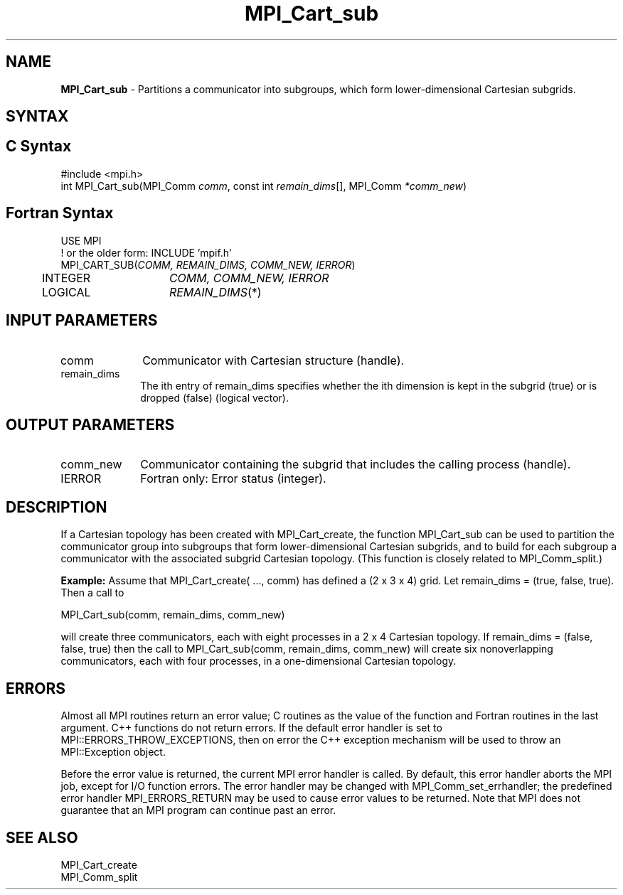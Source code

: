 .\" -*- nroff -*-
.\" Copyright 2013 Los Alamos National Security, LLC. All rights reserved.
.\" Copyright 2010 Cisco Systems, Inc.  All rights reserved.
.\" Copyright 2006-2008 Sun Microsystems, Inc.
.\" Copyright (c) 1996 Thinking Machines Corporation
.\" $COPYRIGHT$
.TH MPI_Cart_sub 3 "Oct 07, 2019" "4.0.2" "Open MPI"
.SH NAME
\fBMPI_Cart_sub \fP \- Partitions a communicator into subgroups, which form lower-dimensional Cartesian subgrids.

.SH SYNTAX
.ft R
.SH C Syntax
.nf
#include <mpi.h>
int MPI_Cart_sub(MPI_Comm \fIcomm\fP, const int\fI remain_dims\fP[], MPI_Comm\fI *comm_new\fP)

.fi
.SH Fortran Syntax
.nf
USE MPI
! or the older form: INCLUDE 'mpif.h'
MPI_CART_SUB(\fICOMM, REMAIN_DIMS, COMM_NEW, IERROR\fP)
	INTEGER	\fICOMM, COMM_NEW, IERROR\fP
	LOGICAL	\fIREMAIN_DIMS\fP(*)

.fi
.SH INPUT PARAMETERS
.ft R
.TP 1i
comm
Communicator with Cartesian structure (handle).
.TP 1i
remain_dims
The ith entry of remain_dims specifies whether the ith dimension is kept in the subgrid (true) or is dropped (false) (logical vector).

.SH OUTPUT PARAMETERS
.ft R
.TP 1i
comm_new
Communicator containing the subgrid that includes the calling process (handle).
.ft R
.TP 1i
IERROR
Fortran only: Error status (integer).

.SH DESCRIPTION
.ft R
If a Cartesian topology has been created with MPI_Cart_create, the function  MPI_Cart_sub can be used to partition the communicator group into subgroups that form lower-dimensional Cartesian subgrids, and to build for each subgroup a communicator with the associated subgrid Cartesian topology. (This function is closely related to MPI_Comm_split.)
.sp
\fBExample:\fP Assume that  MPI_Cart_create( \&..., comm) has defined a (2 x 3 x 4)   grid. Let  remain_dims = (true, false, true). Then a call to
.sp
.nf
    MPI_Cart_sub(comm, remain_dims, comm_new)
.fi
.sp
will create three communicators, each with eight processes in a 2 x 4 Cartesian topology. If remain_dims = (false, false, true) then the call to MPI_Cart_sub(comm, remain_dims, comm_new) will create six nonoverlapping communicators, each with four processes, in a one-dimensional Cartesian topology.

.SH ERRORS
Almost all MPI routines return an error value; C routines as the value of the function and Fortran routines in the last argument. C++ functions do not return errors. If the default error handler is set to MPI::ERRORS_THROW_EXCEPTIONS, then on error the C++ exception mechanism will be used to throw an MPI::Exception object.
.sp
Before the error value is returned, the current MPI error handler is
called. By default, this error handler aborts the MPI job, except for I/O function errors. The error handler may be changed with MPI_Comm_set_errhandler; the predefined error handler MPI_ERRORS_RETURN may be used to cause error values to be returned. Note that MPI does not guarantee that an MPI program can continue past an error.

.SH SEE ALSO
.ft R
.sp
.nf
MPI_Cart_create
MPI_Comm_split

